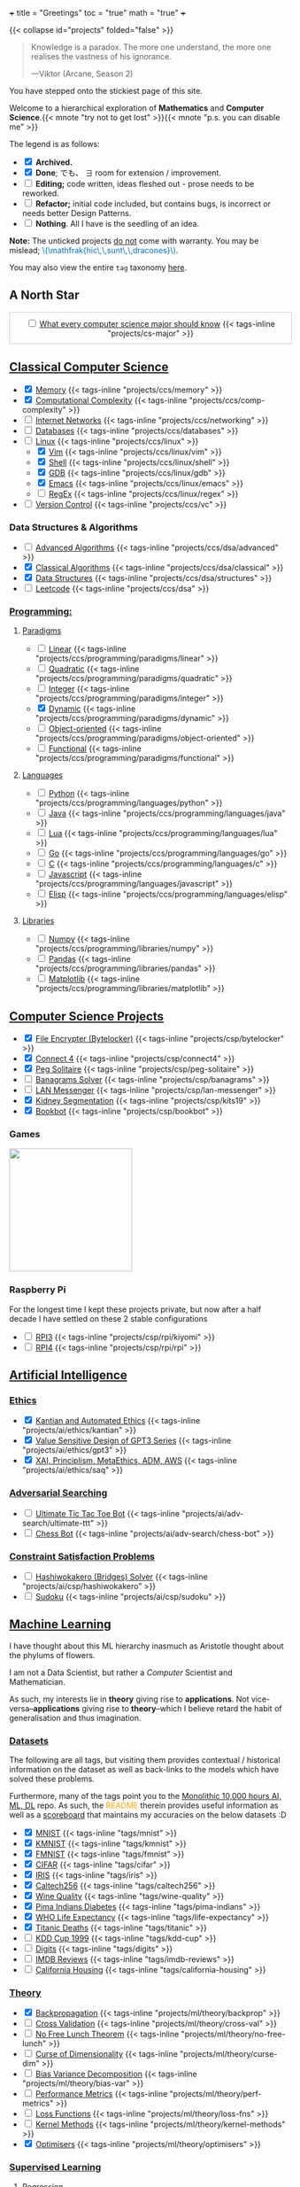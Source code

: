 +++
title = "Greetings"
toc = "true"
math = "true"
+++

{{< collapse id="projects" folded="false" >}}

#+BEGIN_QUOTE
Knowledge is a paradox. The more one understand, the more one realises the vastness of his ignorance.

---Viktor (Arcane, Season 2)
#+END_QUOTE

You have stepped onto the stickiest page of this site.

Welcome to a hierarchical exploration of *Mathematics* and *Computer Science*.{{< mnote "try not to get lost" >}}{{< mnote "p.s. you can disable me" >}}

The legend is as follows:
- @@html:<input type="checkbox" checked class="archived"/>@@ *Archived.*
- @@html:<input type="checkbox" checked class="done"/>@@ *Done*; でも、 \(\exists\) room for extension / improvement.
- @@html:<input type="checkbox" class="edit"/>@@ *Editing;* code written, ideas fleshed out - prose needs to be reworked.
- @@html:<input type="checkbox" class="refactor"/>@@ *Refactor;* initial code included, but contains bugs, is incorrect or needs better Design Patterns.
- @@html:<input type="checkbox" class="nothing"/>@@ *Nothing*. All I have is the seedling of an idea.
*Note:* The unticked projects _do not_ come with warranty. You may be mislead; @@html:<font color="#0071c5">\(\mathfrak{hic\,\,sunt\,\,dracones}\)</font>@@.
  
You may also view the entire =tag= taxonomy [[/tags][here]].

** A North Star
:PROPERTIES:
:CUSTOM_ID: north-star
:END:

#+begin_export html
<div style="border:1px solid #ccc; padding:10px; width:97%; margin:0 auto; text-align:center;">
  <input type="checkbox" class="edit"/>
  <a href="/projects/cs-major">What every computer science major should know</a>
  {{< tags-inline "projects/cs-major" >}}
</div>
#+end_export


** Quant                                                           :noexport:
- Kafka, CS2511 recreate repo
- black sholes pricer
- c++ project?


** [[/projects/ccs][Classical Computer Science]]
:PROPERTIES:
:CUSTOM_ID: classical-cs
:END:

- @@html:<input type="checkbox" checked  class="done"/>@@ [[/projects/ccs/memory][Memory]] {{< tags-inline "projects/ccs/memory" >}}
- @@html:<input type="checkbox" checked class="done"/>@@ [[/projects/ccs/comp-complexity][Computational Complexity]] {{< tags-inline "projects/ccs/comp-complexity" >}}
- @@html:<input type="checkbox" class="nothing"/>@@ [[/projects/ccs/networking][Internet Networks]] {{< tags-inline "projects/ccs/networking" >}}
- @@html:<input type="checkbox" class="nothing"/>@@ [[/projects/ccs/databases][Databases]] {{< tags-inline "projects/ccs/databases" >}}
- @@html:<input type="checkbox" class="nothing"/>@@ [[/projects/ccs/linux][Linux]] {{< tags-inline "projects/ccs/linux" >}}
  - @@html:<input type="checkbox" checked class="archived"/>@@ [[/projects/ccs/linux/vim][Vim]] {{< tags-inline "projects/ccs/linux/vim" >}}
  - @@html:<input type="checkbox" checked class="archived"/>@@ [[/projects/ccs/linux/shell][Shell]] {{< tags-inline "projects/ccs/linux/shell" >}}
  - @@html:<input type="checkbox" checked class="done"/>@@ [[/projects/ccs/linux/gdb][GDB]] {{< tags-inline "projects/ccs/linux/gdb" >}}
  - @@html:<input type="checkbox" checked class="done"/>@@ [[/projects/ccs/linux/emacs][Emacs]] {{< tags-inline "projects/ccs/linux/emacs" >}}
  - @@html:<input type="checkbox" class="nothing"/>@@ [[/projects/ccs/linux/regex][RegEx]] {{< tags-inline "projects/ccs/linux/regex" >}}
- @@html:<input type="checkbox" class="nothing"/>@@ [[/projects/ccs/vc][Version Control]] {{< tags-inline "projects/ccs/vc" >}}

*** Data Structures *&* Algorithms
:PROPERTIES:
:CUSTOM_ID: data-algs
:END:
- @@html:<input type="checkbox" class="edit"/>@@ [[/projects/ccs/dsa/advanced][Advanced Algorithms]] {{< tags-inline "projects/ccs/dsa/advanced" >}}
- @@html:<input type="checkbox" checked class="refactor"/>@@ [[/projects/ccs/dsa/classical][Classical Algorithms]] {{< tags-inline "projects/ccs/dsa/classical" >}}
- @@html:<input type="checkbox" checked class="refactor"/>@@ [[/projects/ccs/dsa/structures][Data Structures]] {{< tags-inline "projects/ccs/dsa/structures" >}}
- @@html:<input type="checkbox" class="edit"/>@@ [[https://github.com/abaj8494/leetcode][Leetcode]] {{< tags-inline "projects/ccs/dsa" >}}


*** [[/projects/ccs/programming][Programming:]]
:PROPERTIES:
:CUSTOM_ID: programming
:END:

**** [[/projects/ccs/programming/paradigms][Paradigms]]
:PROPERTIES:
:CUSTOM_ID: paradigms
:END:
- @@html:<input type="checkbox" class="nothing"/>@@ [[/projects/ccs/programming/paradigms/linear][Linear]] {{< tags-inline "projects/ccs/programming/paradigms/linear" >}}
- @@html:<input type="checkbox" class="nothing"/>@@ [[/projects/ccs/programming/paradigms/quadratic][Quadratic]] {{< tags-inline "projects/ccs/programming/paradigms/quadratic" >}}
- @@html:<input type="checkbox" class="nothing"/>@@ [[/projects/ccs/programming/paradigms/integer][Integer]] {{< tags-inline "projects/ccs/programming/paradigms/integer" >}}
- @@html:<input type="checkbox" checked class="edit"/>@@ [[https://github.com/abaj8494/dynamic-programming][Dynamic]] {{< tags-inline "projects/ccs/programming/paradigms/dynamic" >}}
- @@html:<input type="checkbox" class="nothing"/>@@ [[/projects/ccs/programming/paradigms/object-oriented][Object-oriented]] {{< tags-inline "projects/ccs/programming/paradigms/object-oriented" >}}
- @@html:<input type="checkbox" class="nothing"/>@@ [[/projects/ccs/programming/paradigms/functional][Functional]] {{< tags-inline "projects/ccs/programming/paradigms/functional" >}}

**** [[/projects/ccs/programming/languages][Languages]]
:PROPERTIES:
:CUSTOM_ID: languages
:END:
- @@html:<input type="checkbox" class="done"/>@@ [[/projects/ccs/programming/languages/python][Python]] {{< tags-inline "projects/ccs/programming/languages/python" >}}
- @@html:<input type="checkbox" class="edit"/>@@ [[/projects/ccs/programming/languages/java][Java]] {{< tags-inline "projects/ccs/programming/languages/java" >}}
- @@html:<input type="checkbox" class="nothing"/>@@ [[/projects/ccs/programming/languages/lua][Lua]] {{< tags-inline "projects/ccs/programming/languages/lua" >}}
- @@html:<input type="checkbox" class="edit"/>@@ [[https://github.com/abaj8494/100-days-go][Go]] {{< tags-inline "projects/ccs/programming/languages/go" >}}
- @@html:<input type="checkbox" class="done"/>@@ [[/projects/ccs/programming/languages/c][C]] {{< tags-inline "projects/ccs/programming/languages/c" >}}
- @@html:<input type="checkbox" class="refactor"/>@@ [[https://github.com/abaj8494/100-days-js][Javascript]] {{< tags-inline "projects/ccs/programming/languages/javascript" >}}
- @@html:<input type="checkbox" class="edit"/>@@ [[/projects/ccs/programming/languages/elisp][Elisp]] {{< tags-inline "projects/ccs/programming/languages/elisp" >}}

  
**** [[/projects/ccs/programming/libraries][Libraries]]
:PROPERTIES:
:CUSTOM_ID: libraries
:END:
- @@html:<input type="checkbox" class="nothing"/>@@ [[/projects/ccs/programming/libraries/numpy][Numpy]] {{< tags-inline "projects/ccs/programming/libraries/numpy" >}}
- @@html:<input type="checkbox" class="nothing"/>@@ [[/projects/ccs/programming/libraries/pandas][Pandas]] {{< tags-inline "projects/ccs/programming/libraries/pandas" >}}
- @@html:<input type="checkbox" class="nothing"/>@@ [[/projects/ccs/programming/libraries/matplotlib][Matplotlib]] {{< tags-inline "projects/ccs/programming/libraries/matplotlib" >}}
  

**** Beyond                                                        :noexport:
- @@html:<input type="checkbox" class="nothing"/>@@ [[/projects/ccs/programming/stochastic][Stochastic]] {{< tags-inline "projects/ccs/programming/stochastic" >}}
- @@html:<input type="checkbox" class="nothing"/>@@ [[/projects/ccs/programming/robust][Robust]] {{< tags-inline "projects/ccs/programming/robust" >}}
- @@html:<input type="checkbox" class="nothing"/>@@ [[/projects/ccs/programming/goal][Goal]] {{< tags-inline "projects/ccs/programming/goal" >}}
- @@html:<input type="checkbox" class="nothing"/>@@ [[/projects/ccs/programming/multi-objective][Multi-objective]] {{< tags-inline "projects/ccs/programming/multi-objective" >}}
- @@html:<input type="checkbox" class="nothing"/>@@ [[/projects/ccs/programming/constraint][Constraint]] {{< tags-inline "projects/ccs/programming/constraint" >}}

  
** [[/projects/csp][Computer Science Projects]]
:PROPERTIES:
:CUSTOM_ID: computer-science-projects
:END:

- @@html:<input type="checkbox" checked class="archived"/>@@ [[/projects/csp/bytelocker][File Encrypter (Bytelocker)]] {{< tags-inline "projects/csp/bytelocker" >}}
- @@html:<input type="checkbox" checked class="archived"/>@@ [[/projects/csp/connect4][Connect 4]] {{< tags-inline "projects/csp/connect4" >}}
- @@html:<input type="checkbox" checked class="archived"/>@@ [[/projects/csp/peg-solitaire][Peg Solitaire]] {{< tags-inline "projects/csp/peg-solitaire" >}}
- @@html:<input type="checkbox" class="nothing"/>@@ [[/projects/csp/banagrams-solver][Banagrams Solver]] {{< tags-inline "projects/csp/banagrams" >}}
- @@html:<input type="checkbox" class="nothing"/>@@ [[/projects/csp/lan-messenger][LAN Messenger]] {{< tags-inline "projects/csp/lan-messenger" >}}
- @@html:<input type="checkbox" checked class="archived"/>@@ [[/projects/csp/kits19][Kidney Segmentation]] {{< tags-inline "projects/csp/kits19" >}}
- @@html:<input type="checkbox" checked class="done"/>@@ [[/projects/csp/bookbot][Bookbot]] {{< tags-inline "projects/csp/bookbot" >}}

  
*** Games
:PROPERTIES:
:CUSTOM_ID: games
:END:

#+BEGIN_CENTER
#+ATTR_HTML: :class lateximage :style "display: block; border: none;"
@@html:<a href="https://arcade.abaj.ai" style="display: inline-block; border: none;"><img width="222" src="{{< cwd >}}games.svg" style="display: block; border: none;"></a>@@
#+END_CENTER


*** Raspberry Pi

For the longest time I kept these projects private, but now after a half decade I have settled on these 2 stable configurations
- @@html:<input type="checkbox" class="edit"/>@@ [[/projects/csp/rpi/kiyomi][RPI3]] {{< tags-inline "projects/csp/rpi/kiyomi" >}}
- @@html:<input type="checkbox" class="edit"/>@@ [[/projects/csp/rpi/rpi][RPI4]] {{< tags-inline "projects/csp/rpi/rpi" >}}

** [[/projects/ai][Artificial Intelligence]]
:PROPERTIES:
:CUSTOM_ID: artificial-intelligence
:END:


*** [[/projects/ai/ethics][Ethics]]
:PROPERTIES:
:CUSTOM_ID: ethics
:END:

- @@html:<input type="checkbox" checked class="archived"/>@@ [[/doc/essays/kantian.pdf][Kantian and Automated Ethics]] {{< tags-inline "projects/ai/ethics/kantian" >}}
- @@html:<input type="checkbox" checked class="archived"/>@@ [[/doc/essays/gpt3.pdf][Value Sensitive Design of GPT3 Series]] {{< tags-inline "projects/ai/ethics/gpt3" >}}
- @@html:<input type="checkbox" checked class="archived"/>@@ [[/doc/essays/saq.pdf][XAI, Principlism, MetaEthics, ADM, AWS]] {{< tags-inline "projects/ai/ethics/saq" >}}

*** [[/projects/ai/adv-search][Adversarial Searching]]
:PROPERTIES:
:CUSTOM_ID: adversarial-searching
:END:
- @@html:<input type="checkbox" class="nothing"/>@@ [[/projects/ai/adv-search/ultimate-ttt][Ultimate Tic Tac Toe Bot]] {{< tags-inline "projects/ai/adv-search/ultimate-ttt" >}}
- @@html:<input type="checkbox" class="nothing"/>@@ [[/projects/ai/adv-search/chess-bot][Chess Bot]] {{< tags-inline "projects/ai/adv-search/chess-bot" >}}


*** [[/projects/ai/csp][Constraint Satisfaction Problems]]
:PROPERTIES:
:CUSTOM_ID: csp
:END:
- @@html:<input type="checkbox" class="nothing"/>@@ [[/projects/ai/csp/hashiwokakero][Hashiwokakero (Bridges) Solver]] {{< tags-inline "projects/ai/csp/hashiwokakero" >}}
- @@html:<input type="checkbox" class="nothing"/>@@ [[/projects/ai/csp/sudoku][Sudoku]] {{< tags-inline "projects/ai/csp/sudoku" >}}

** [[/projects/ml][Machine Learning]]
:PROPERTIES:
:CUSTOM_ID: machine-learning
:END:


I have thought about this ML hierarchy inasmuch as Aristotle thought about the phylums of flowers.

I am not a Data Scientist, but rather a /Computer/ Scientist and Mathematician.

As such, my interests lie in *theory* giving rise to *applications*. Not vice-versa--*applications* giving rise to *theory*--which I believe retard the habit of generalisation and thus imagination. 

*** [[/tags][Datasets]]
:PROPERTIES:
:CUSTOM_ID: datasets
:END:
The following are all tags, but visiting them provides contextual / historical information on the dataset as well as back-links to the models which have solved these problems.

Furthermore, many of the tags point you to the [[https://github.com/abaj8494/10khrs-ai-ml-dl][Monolithic 10,000 hours AI, ML, DL]] repo. As such, the @@html:<font color="orange">README</font>@@ therein provides useful information as well as a [[https://github.com/abaj8494/10hrs-ai-ml-dl#scoreboard][scoreboard]] that maintains my accuracies on the below datasets :D

- @@html:<input type="checkbox" checked class="done"/>@@ [[/tags/mnist][MNIST]] {{< tags-inline "tags/mnist" >}}
- @@html:<input type="checkbox" checked class="archived"/>@@ [[/tags/kmnist][KMNIST]] {{< tags-inline "tags/kmnist" >}}
- @@html:<input type="checkbox" checked class="done"/>@@ [[/tags/fmnist][FMNIST]] {{< tags-inline "tags/fmnist" >}}
- @@html:<input type="checkbox" checked class="done"/>@@ [[/tags/cifar][CIFAR]] {{< tags-inline "tags/cifar" >}}
- @@html:<input type="checkbox" checked class="done"/>@@ [[/tags/iris][IRIS]] {{< tags-inline "tags/iris" >}}
- @@html:<input type="checkbox" checked class="done"/>@@ [[/tags/caltech256][Caltech256]] {{< tags-inline "tags/caltech256" >}}
- @@html:<input type="checkbox" checked class="done"/>@@ [[/tags/wine-quality][Wine Quality]] {{< tags-inline "tags/wine-quality" >}}
- @@html:<input type="checkbox" checked class="done"/>@@ [[/tags/pima-indians][Pima Indians Diabetes]] {{< tags-inline "tags/pima-indians" >}}
- @@html:<input type="checkbox" checked class="done"/>@@ [[/tags/life-expectancy][WHO Life Expectancy]] {{< tags-inline "tags/life-expectancy" >}}
- @@html:<input type="checkbox" checked class="done"/>@@ [[/tags/titanic][Titanic Deaths]] {{< tags-inline "tags/titanic" >}}
- @@html:<input type="checkbox" class="nothing"/>@@ [[/tags/kdd-cup][KDD Cup 1999]] {{< tags-inline "tags/kdd-cup" >}}
- @@html:<input type="checkbox" class="nothing"/>@@ [[/tags/digits][Digits]] {{< tags-inline "tags/digits" >}}
- @@html:<input type="checkbox" class="nothing"/>@@ [[/tags/imdb-reviews][IMDB Reviews]] {{< tags-inline "tags/imdb-reviews" >}}
- @@html:<input type="checkbox" class="nothing"/>@@ [[/tags/california-housing][California Housing]] {{< tags-inline "tags/california-housing" >}}
  
*** [[/projects/ml/theory][Theory]]
:PROPERTIES:
:CUSTOM_ID: theory
:END:
- @@html:<input type="checkbox" checked class="refactor"/>@@ [[/projects/ml/theory/backprop][Backpropagation]] {{< tags-inline "projects/ml/theory/backprop" >}}
- @@html:<input type="checkbox" class="nothing"/>@@ [[/projects/ml/theory/cross-val][Cross Validation]] {{< tags-inline "projects/ml/theory/cross-val" >}}
- @@html:<input type="checkbox" class="nothing"/>@@ [[/projects/ml/theory/no-free-lunch][No Free Lunch Theorem]] {{< tags-inline "projects/ml/theory/no-free-lunch" >}}
- @@html:<input type="checkbox" class="nothing"/>@@ [[/projects/ml/theory/curse-dim][Curse of Dimensionality]] {{< tags-inline "projects/ml/theory/curse-dim" >}}
- @@html:<input type="checkbox" class="nothing"/>@@ [[/projects/ml/theory/bias-var][Bias Variance Decomposition]] {{< tags-inline "projects/ml/theory/bias-var" >}}
- @@html:<input type="checkbox" class="nothing"/>@@ [[/projects/ml/theory/perf-metrics][Performance Metrics]] {{< tags-inline "projects/ml/theory/perf-metrics" >}}
- @@html:<input type="checkbox" class="nothing"/>@@ [[/projects/ml/theory/loss-fns][Loss Functions]] {{< tags-inline "projects/ml/theory/loss-fns" >}}
- @@html:<input type="checkbox" class="nothing"/>@@ [[/projects/ml/theory/kernel-methods][Kernel Methods]] {{< tags-inline "projects/ml/theory/kernel-methods" >}}
- @@html:<input type="checkbox" checked class="archived"/>@@ [[/projects/ml/theory/optimisers][Optimisers]] {{< tags-inline "projects/ml/theory/optimisers" >}}

*** [[/projects/ml/supervised][Supervised Learning]]
:PROPERTIES:
:CUSTOM_ID: supervised-learning
:END:

**** [[/projects/ml/supervised/regression][Regression]]
:PROPERTIES:
:CUSTOM_ID: regression
:END:
- @@html:<input type="checkbox" checked class="done"/>@@ [[/projects/ml/supervised/regression/ols][Ordinary Least Squares]] {{< tags-inline "projects/ml/supervised/regression/ols" >}}
- @@html:<input type="checkbox" class="nothing"/>@@ [[/projects/ml/supervised/regression/regularised][Regularised]] {{< tags-inline "projects/ml/supervised/regression/regularised" >}}
- @@html:<input type="checkbox" class="nothing"/>@@ [[/projects/ml/supervised/regression/locally-weighted][Locally Weighted]] {{< tags-inline "projects/ml/supervised/regression/locally-weighted" >}}
- @@html:<input type="checkbox" checked class="edit"/>@@ [[/projects/ml/supervised/regression/logistic][Logistic Regression]] {{< tags-inline "projects/ml/supervised/regression/logistic" >}}
  
**** [[/projects/ml/supervised/classification][Classification]]
:PROPERTIES:
:CUSTOM_ID: classification
:END:
These methods can be adapted for _regression_, but they are more well suited to classification.
- @@html:<input type="checkbox" class="nothing"/>@@ [[/projects/ml/supervised/classification/perceptron][Perceptron (Sign Loss)]] {{< tags-inline "projects/ml/supervised/classification/perceptron" >}}
- @@html:<input type="checkbox" class="nothing"/>@@ [[/projects/ml/supervised/classification/svm][Support Vector Machines]] {{< tags-inline "projects/ml/supervised/classification/svm" >}}
- @@html:<input type="checkbox" class="nothing"/>@@ [[/projects/ml/supervised/classification/decision-trees][Decision Trees]] {{< tags-inline "projects/ml/supervised/classification/decision-trees" >}}
- @@html:<input type="checkbox" checked class="refactor"/>@@ [[/projects/ml/supervised/classification/knn][K-Nearest-Neighbours]] {{< tags-inline "projects/ml/supervised/classification/knn" >}}
- @@html:<input type="checkbox" class="nothing"/>@@ [[/projects/ml/supervised/classification/ensembles][Ensemble Learning]] {{< tags-inline "projects/ml/supervised/classification/ensembles" >}}
- @@html:<input type="checkbox" checked class="done"/>@@ [[/projects/ml/supervised/classification/naive-bayes][Naïve Bayes]] {{< tags-inline "projects/ml/supervised/classification/naive-bayes" >}}

*** [[/projects/ml/unsupervised-learning][Unsupervised Learning]]
:PROPERTIES:
:CUSTOM_ID: unsupervised-learning
:END:
- @@html:<input type="checkbox" class="nothing"/>@@ [[/projects/ml/unsupervised/pca][Principal Component Analysis]] {{< tags-inline "projects/ml/unsupervised/pca" >}}
- @@html:<input type="checkbox" class="nothing"/>@@ [[/projects/ml/unsupervised/k-means-clustering][K-means clustering]] {{< tags-inline "projects/ml/unsupervised/k-means-clustering" >}}
- @@html:<input type="checkbox" class="nothing"/>@@ [[/projects/ml/unsupervised/gaussian-mixtures][Gaussian Mixtures]] {{< tags-inline "projects/ml/unsupervised/gaussian-mixtures" >}}

*** [[/projects/ml/dl][Deep Learning]]
:PROPERTIES:
:CUSTOM_ID: deep-learning
:END:
- @@html:<input type="checkbox" checked class="done"/>@@ [[/projects/dl/benchmarking][Hardware Benchmarking]] {{< tags-inline "projects/ml/dl/benchmarking" >}}
- @@html:<input type="checkbox" class="nothing"/>@@ [[/projects/ml/dl/perceptron][Perceptrons with Gradient Descent (Sigmoid Loss)]]  {{< tags-inline "projects/ml/dl/perceptron" >}}
- @@html:<input type="checkbox" checked class="archived"/>@@ [[/projects/ml/dl/mlp][Multi-layered Perceptron]]  {{< tags-inline "projects/ml/dl/mlp" >}}
- @@html:<input type="checkbox" checked class="refactor"/>@@ [[/projects/ml/dl/feedforward][Feed-forward Neural Networks]]  {{< tags-inline "projects/ml/dl/feedforward" >}}
- @@html:<input type="checkbox" class="nothing"/>@@ [[/projects/ml/dl/rnn][Recurrent Neural Networks (RNN)]]  {{< tags-inline "projects/ml/dl/rnn" >}}
- @@html:<input type="checkbox" class="nothing"/>@@ [[/projects/ml/dl/lstm][Long Short-Term Memory (LSTM)]] {{< tags-inline "projects/ml/dl/lstm" >}}
- @@html:<input type="checkbox" class="nothing"/>@@ [[/projects/ml/dl/cnn][Convolutional Neural Networks (CNN)]]  {{< tags-inline "projects/ml/dl/cnn" >}}
- @@html:<input type="checkbox" class="nothing"/>@@ [[/projects/ml/dl/transformers][Transformers]]  {{< tags-inline "projects/ml/dl/transformers" >}}
- @@html:<input type="checkbox" class="nothing"/>@@ [[/projects/ml/dl/autoencoders][Autoencoders]]  {{< tags-inline "projects/ml/dl/autoencoders" >}}
- @@html:<input type="checkbox" class="nothing"/>@@ [[/projects/ml/dl/gans][Generative Adversarial Networks (GAN's)]]  {{< tags-inline "projects/ml/dl/gans" >}}
- @@html:<input type="checkbox" class="nothing"/>@@ [[/projects/ml/dl/stable-diffusion][Stable Diffusion]]  {{< tags-inline "projects/ml/dl/stable-diffusion" >}}

**** [[/projects/ml/dl/natural-language-processing][Natural Language Processing]]
:PROPERTIES:
:CUSTOM_ID: nlp
:END:
- @@html:<input type="checkbox" class="nothing"/>@@ [[/projects/ml/dl/natural-language-processing/tokenisers][Tokenisers]]  {{< tags-inline "projects/ml/dl/natural-language-processing/tokenisers" >}}
- @@html:<input type="checkbox" class="nothing"/>@@ [[/projects/ml/dl/natural-language-processing/llms][LLM's]] {{< tags-inline "projects/ml/dl/natural-language-processing/llms" >}}
- @@html:<input type="checkbox" class="nothing"/>@@ [[/projects/ml/dl/natural-language-processing/rags][RAG's]] {{< tags-inline "projects/ml/dl/natural-language-processing/rags" >}}

**** [[/projects/ml/dl/computer-vision][Computer Vision]]
:PROPERTIES:
:CUSTOM_ID: computer-vision
:END:
- @@html:<input type="checkbox" class="nothing"/>@@ [[/projects/ml/dl/computer-vision/visual-transformers][Visual Transformers]] {{< tags-inline "projects/ml/dl/computer-vision/visual-transformers" >}}

*** [[/projects/ml/reinforcement-learning][Reinforcement Learning]]
:PROPERTIES:
:CUSTOM_ID: reinforcement-learning
:END:
- @@html:<input type="checkbox" class="nothing"/>@@ [[/projects/ml/reinforcement-learning/policy-gradients][Policy Gradients]] {{< tags-inline "projects/ml/reinforcement-learning/policy-gradients" >}}
- @@html:<input type="checkbox" class="nothing"/>@@ [[/projects/ml/reinforcement-learning/q-learning][Q-Learning]] {{< tags-inline "projects/ml/reinforcement-learning/q-learning" >}}

** [[/projects/mathematics][Mathematics]]


#+BEGIN_CENTER
#+ATTR_HTML: :class lateximage :style "display: block; border: none;"
@@html:<a href="https://abaj.ai/projects/mathematics/icons" style="display: inline-block; border: none;"><img width="222" src="{{< cwd >}}abs_hsv.svg" style="display: block; border: none;"></a>@@
#+END_CENTER


- @@html:<input type="checkbox" class="edit"/>@@ [[/projects/mathematics/geometry][Geometry]] {{< tags-inline "projects/mathematics/geometry" >}}
- @@html:<input type="checkbox" class="nothing"/>@@ [[/projects/mathematics/discrete/logic][Logic]] {{< tags-inline "projects/mathematics/discrete/logic" >}}
- @@html:<input type="checkbox" class="nothing"/>@@ [[/projects/mathematics/discrete/graph-theory][Graph Theory]] {{< tags-inline "projects/mathematics/discrete/graph-theory" >}}
- @@html:<input type="checkbox" class="nothing"/>@@ [[/projects/mathematics/discrete/number-theory][Number Theory]] {{< tags-inline "projects/mathematics/discrete/number-theory" >}}
- @@html:<input type="checkbox" class="nothing"/>@@ [[/projects/mathematics/discrete][Discrete]] {{< tags-inline "projects/mathematics/discrete" >}}
- @@html:<input type="checkbox" checked class="edit"/>@@ [[/doc/math/functions/func.pdf][Functions]] {{< tags-inline "projects/mathematics/functions" >}}
- @@html:<input type="checkbox" class="nothing"/>@@ [[/projects/mathematics/calculus][Calculus]] {{< tags-inline "projects/mathematics/calculus" >}}
  - @@html:<input type="checkbox" class="nothing"/>@@ [[/projects/mathematics/calculus/svars][Single Variable]] {{< tags-inline "projects/mathematics/calculus/svars" >}}
  - @@html:<input type="checkbox" class="nothing"/>@@ [[/projects/mathematics/calculus/mvars][Multivariable]] {{< tags-inline "projects/mathematics/calculus/mvars" >}}
  - @@html:<input type="checkbox" checked class="done"/>@@ [[/doc/math/calculus/de/main.pdf][Differential Equations]] {{< tags-inline "projects/mathematics/calculus/diff-eqns" >}}
- @@html:<input type="checkbox" class="nothing"/>@@ [[/projects/mathematics/linear-algebra][Linear Algebra]] {{< tags-inline "projects/mathematics/linear-algebra" >}}
- @@html:<input type="checkbox" checked class="done"/>@@ [[/doc/math/optimisation/optim.pdf][Optimisation]] {{< tags-inline "projects/mathematics/optimisation" >}}
- @@html:<input type="checkbox" checked class="done"/>@@ [[/projects/mathematics/probability][Probability]] {{< tags-inline "projects/mathematics/probability" >}}
- @@html:<input type="checkbox" checked class="done"/>@@ [[/projects/mathematics/statistics][Statistics]] {{< tags-inline "projects/mathematics/statistics" >}}
- @@html:<input type="checkbox" checked class="done"/>@@ [[/projects/mathematics/analysis/real][Real Analysis]] {{< tags-inline "projects/mathematics/analysis/real" >}}
- @@html:<input type="checkbox" class="nothing"/>@@ [[/projects/mathematics/analysis/complex][Complex Analysis]] {{< tags-inline "projects/mathematics/analysis/complex" >}}

** [[/projects/computer-vision][Computer Vision]]
:PROPERTIES:
:CUSTOM_ID: computer-vision
:END:

- in construction

** [[/projects/bday-problems][N-Bday Problems]]
:PROPERTIES:
:CUSTOM_ID: n-bday-problems
:END:

The compiled PDFs can be found in the above linked heading.

The following links contain the source code and solution sets:
- @@html:<input type="checkbox" checked class="archived"/>@@ [[{{< ref "/projects/bday-problems/21st" >}}][21st]] {{< tags-inline "projects/bday-problems/21st" >}}
- @@html:<input type="checkbox" checked class="archived"/>@@ [[{{< ref "/projects/bday-problems/22nd" >}}][22nd]] {{< tags-inline "projects/bday-problems/22nd" >}}
- @@html:<input type="checkbox" checked class="archived"/>@@ [[{{< ref "/projects/bday-problems/23rd" >}}][23rd]] {{< tags-inline "projects/bday-problems/23rd" >}}

** Typesetting
:PROPERTIES:
:CUSTOM_ID: typesetting
:END:

- @@html:<input type="checkbox" checked class="archived"/>@@ [[/projects/typesetting/font2splines][Font2Splines]] {{< tags-inline "projects/typesetting/font2splines" >}}
- @@html:<input type="checkbox" checked class="done"/>@@ [[/projects/typesetting/frizzande][Frizzande's F]] {{< tags-inline "projects/typesetting/frizzande" >}}
- @@html:<input type="checkbox" checked class="done"/>@@ [[/projects/typesetting/omegas][Omegas]] {{< tags-inline "projects/typesetting/omegas" >}}

  
*** [[/projects/latex][LaTeX]]
:PROPERTIES:
:CUSTOM_ID: latex
:END:

- @@html:<input type="checkbox" checked class="archived"/>@@ [[{{< ref "/projects/latex/poems" >}}][Poems]] {{< tags-inline "projects/latex/poems" >}}
- @@html:<input type="checkbox" checked class="archived"/>@@ [[{{< ref "/projects/latex/treatises" >}}][Treatises]] {{< tags-inline "projects/latex/treatises" >}}
- @@html:<input type="checkbox" checked class="archived"/>@@ [[{{< ref "/projects/latex/pocket-rules" >}}][Pocket Frisbee Rules]] {{< tags-inline "projects/latex/pocket-rules" >}}
- @@html:<input type="checkbox" checked class="archived"/>@@ [[{{< ref "/projects/latex/booklets" >}}][Junior High Math Booklets]] {{< tags-inline "projects/latex/booklets" >}}
- @@html:<input type="checkbox" checked class="archived"/>@@ [[{{< ref "/projects/latex/misc" >}}][Miscellaneous Tasks!]] {{< tags-inline "projects/latex/misc" >}}

** [[/projects/textbook-slns][Textbook Solutions]]
:PROPERTIES:
:CUSTOM_ID: textbook-slns
:END:

- @@html:<input type="checkbox" class="nothing"/>@@ [[/projects/textbook-slns/networked-life][Networked Life - Mung Chiang]] {{< tags-inline "projects/textbook-slns/networked-life" >}}
- @@html:<input type="checkbox" class="nothing"/>@@ [[/projects/textbook-slns/homl][Hands on Machine Learning]] {{< tags-inline "projects/textbook-slns/homl" >}}
- @@html:<input type="checkbox" class="nothing"/>@@ [[/projects/textbook-slns/m4ml][Mathematics for Machine Learning]] {{< tags-inline "projects/textbook-slns/m4ml" >}}
- @@html:<input type="checkbox" checked class="done"/>@@ [[/projects/mathematics/analysis/real/fomin][Introductory Real Analysis]] {{< tags-inline "projects/mathematics/analysis/real/fomin" >}}
- @@html:<input type="checkbox" checked class="refactor"/>@@ [[/projects/textbook-slns/epi/][Elements of Programming Interviews (Java)]] {{< tags-inline "projects/textbook-slns/epi" >}}

    
** [[/projects/moocs][MOOCs (Massive Open Online Courses)]]        :noexport:
:PROPERTIES:
:CUSTOM_ID: moocs-massive-open-online-courses
:END:

- @@html:<input type="checkbox" class="nothing"/>@@ [[/projects/moocs/cs229][CS229 Stanford]] {{< tags-inline "projects/moocs/cs229" >}}
- @@html:<input type="checkbox" class="nothing"/>@@ [[/projects/moocs/cs230][CS230 Stanford]] {{< tags-inline "projects/moocs/cs230" >}}
- @@html:<input type="checkbox" class="nothing"/>@@ [[/projects/moocs/stat110][STAT110 Harvard]] {{< tags-inline "projects/moocs/stat110" >}}
